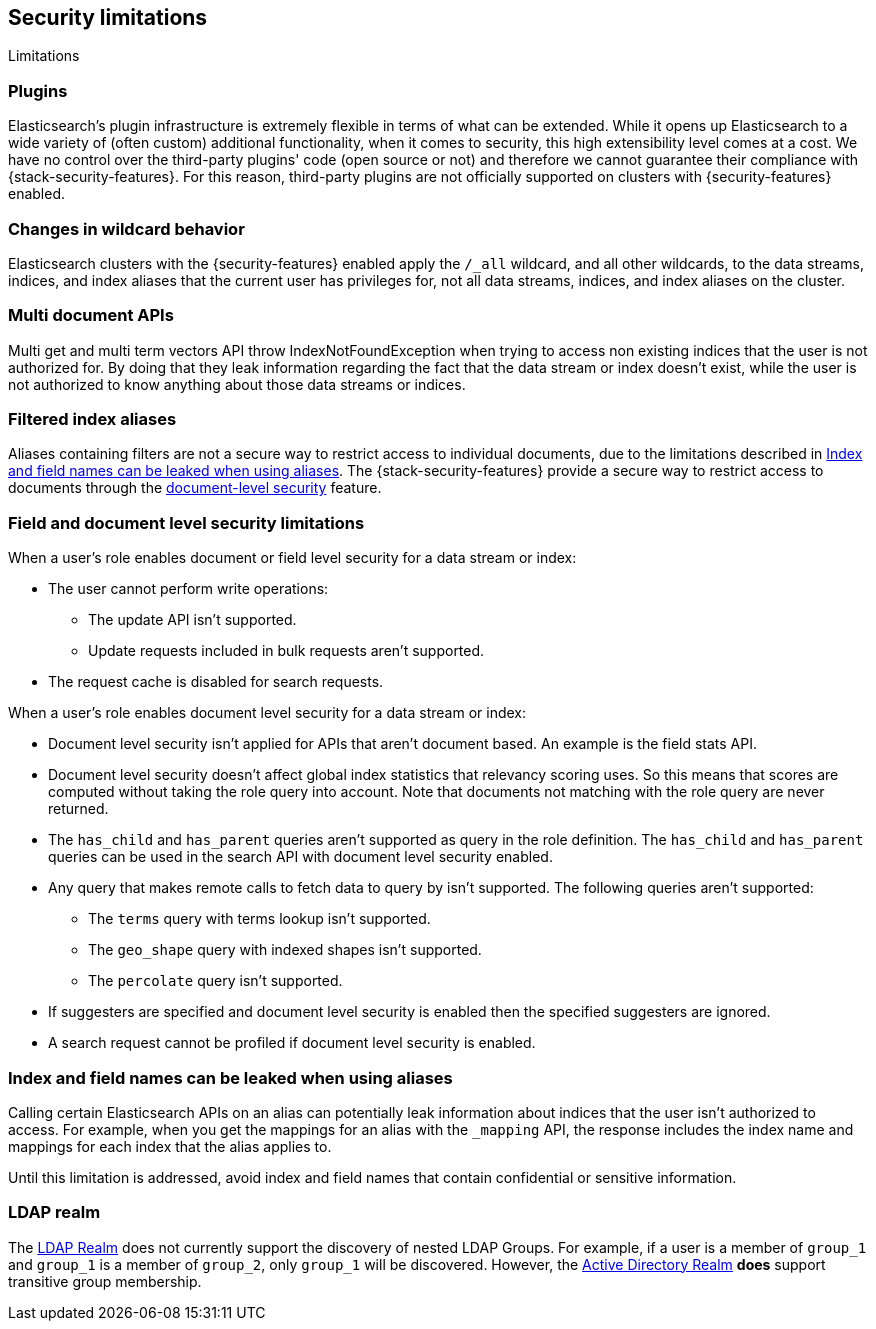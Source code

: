[role="xpack"]
[[security-limitations]]
== Security limitations
[subs="attributes"]
++++
<titleabbrev>Limitations</titleabbrev>
++++

[discrete]
=== Plugins

Elasticsearch's plugin infrastructure is extremely flexible in terms of what can
be extended. While it opens up Elasticsearch to a wide variety of (often custom)
additional functionality, when it comes to security, this high extensibility level
comes at a cost. We have no control over the third-party plugins' code (open
source or not) and therefore we cannot guarantee their compliance with
{stack-security-features}. For this reason, third-party plugins are not
officially supported on clusters with {security-features} enabled.

[discrete]
=== Changes in wildcard behavior

Elasticsearch clusters with the {security-features} enabled apply the `/_all`
wildcard, and all other wildcards, to the data streams, indices, and index aliases that the current user has
privileges for, not all data streams, indices, and index aliases on the cluster.

[discrete]
=== Multi document APIs

Multi get and multi term vectors API throw IndexNotFoundException when trying to access non existing indices that the user is
not authorized for. By doing that they leak information regarding the fact that the data stream or index doesn't exist, while the user is not
authorized to know anything about those data streams or indices.

[discrete]
=== Filtered index aliases

Aliases containing filters are not a secure way to restrict access to individual
documents, due to the limitations described in
<<alias-limitations, Index and field names can be leaked when using aliases>>.
The {stack-security-features} provide a secure way to restrict access to
documents through the 
<<field-and-document-access-control, document-level security>> feature.

[discrete]
=== Field and document level security limitations

When a user's role enables document or field level security for a data stream or index:

* The user cannot perform write operations:
** The update API isn't supported.
** Update requests included in bulk requests aren't supported.
* The request cache is disabled for search requests.

When a user's role enables document level security for a data stream or index:

* Document level security isn't applied for APIs that aren't document based.
  An example is the field stats API.
* Document level security doesn't affect global index statistics that relevancy
  scoring uses. So this means that scores are computed without taking the role
  query into account. Note that documents not matching with the role query are
  never returned.
* The `has_child` and `has_parent` queries aren't supported as query in the
  role definition. The `has_child` and `has_parent` queries can be used in the
  search API with document level security enabled.
* Any query that makes remote calls to fetch data to query by isn't supported.
  The following queries aren't supported:
** The `terms` query with terms lookup isn't supported.
** The `geo_shape` query with indexed shapes isn't supported.
** The `percolate` query isn't supported.
* If suggesters are specified and document level security is enabled then
  the specified suggesters are ignored.
* A search request cannot be profiled if document level security is enabled.

[discrete]
[[alias-limitations]]
=== Index and field names can be leaked when using aliases

Calling certain Elasticsearch APIs on an alias can potentially leak information
about indices that the user isn't authorized to access. For example, when you get
the mappings for an alias with the `_mapping` API, the response includes the
index name and mappings for each index that the alias applies to.

Until this limitation is addressed, avoid index and field names that contain
confidential or sensitive information.

[discrete]
=== LDAP realm

The <<ldap-realm, LDAP Realm>> does not currently support the discovery of nested
LDAP Groups.  For example, if a user is a member of `group_1` and `group_1` is a
member of `group_2`, only `group_1` will be discovered. However, the
<<active-directory-realm, Active Directory Realm>> *does* support transitive
group membership.

